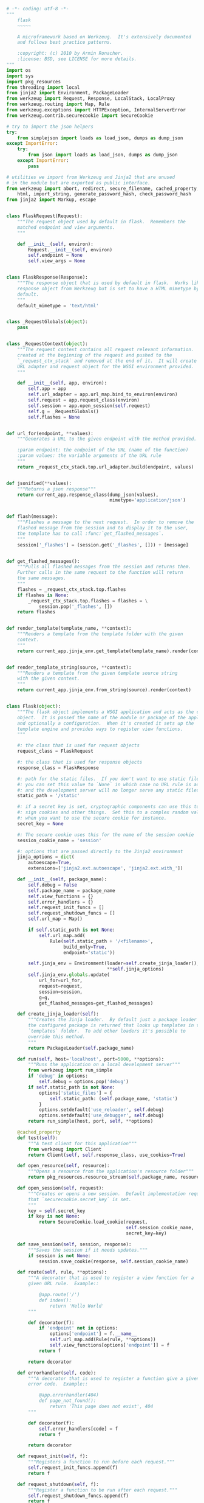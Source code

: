 # -*- eval: (setq org-download-image-dir (concat default-directory "/screenshotImg")); -*-

#+BEGIN_SRC python :results valuse list :exports both
# -*- coding: utf-8 -*-
"""
    flask
    ~~~~~

    A microframework based on Werkzeug.  It's extensively documented
    and follows best practice patterns.

    :copyright: (c) 2010 by Armin Ronacher.
    :license: BSD, see LICENSE for more details.
"""
import os
import sys
import pkg_resources
from threading import local
from jinja2 import Environment, PackageLoader
from werkzeug import Request, Response, LocalStack, LocalProxy
from werkzeug.routing import Map, Rule
from werkzeug.exceptions import HTTPException, InternalServerError
from werkzeug.contrib.securecookie import SecureCookie

# try to import the json helpers
try:
    from simplejson import loads as load_json, dumps as dump_json
except ImportError:
    try:
        from json import loads as load_json, dumps as dump_json
    except ImportError:
        pass

# utilities we import from Werkzeug and Jinja2 that are unused
# in the module but are exported as public interface.
from werkzeug import abort, redirect, secure_filename, cached_property, \
    html, import_string, generate_password_hash, check_password_hash
from jinja2 import Markup, escape


class FlaskRequest(Request):
    """The request object used by default in flask.  Remembers the
    matched endpoint and view arguments.
    """

    def __init__(self, environ):
        Request.__init__(self, environ)
        self.endpoint = None
        self.view_args = None


class FlaskResponse(Response):
    """The response object that is used by default in flask.  Works like the
    response object from Werkzeug but is set to have a HTML mimetype by
    default.
    """
    default_mimetype = 'text/html'


class _RequestGlobals(object):
    pass


class _RequestContext(object):
    """The request context contains all request relevant information.  It is
    created at the beginning of the request and pushed to the
    `_request_ctx_stack` and removed at the end of it.  It will create the
    URL adapter and request object for the WSGI environment provided.
    """

    def __init__(self, app, environ):
        self.app = app
        self.url_adapter = app.url_map.bind_to_environ(environ)
        self.request = app.request_class(environ)
        self.session = app.open_session(self.request)
        self.g = _RequestGlobals()
        self.flashes = None


def url_for(endpoint, **values):
    """Generates a URL to the given endpoint with the method provided.

    :param endpoint: the endpoint of the URL (name of the function)
    :param values: the variable arguments of the URL rule
    """
    return _request_ctx_stack.top.url_adapter.build(endpoint, values)


def jsonified(**values):
    """Returns a json response"""
    return current_app.response_class(dump_json(values),
                                      mimetype='application/json')


def flash(message):
    """Flashes a message to the next request.  In order to remove the
    flashed message from the session and to display it to the user,
    the template has to call :func:`get_flashed_messages`.
    """
    session['_flashes'] = (session.get('_flashes', [])) + [message]


def get_flashed_messages():
    """Pulls all flashed messages from the session and returns them.
    Further calls in the same request to the function will return
    the same messages.
    """
    flashes = _request_ctx_stack.top.flashes
    if flashes is None:
        _request_ctx_stack.top.flashes = flashes = \
            session.pop('_flashes', [])
    return flashes


def render_template(template_name, **context):
    """Renders a template from the template folder with the given
    context.
    """
    return current_app.jinja_env.get_template(template_name).render(context)


def render_template_string(source, **context):
    """Renders a template from the given template source string
    with the given context.
    """
    return current_app.jinja_env.from_string(source).render(context)


class Flask(object):
    """The flask object implements a WSGI application and acts as the central
    object.  It is passed the name of the module or package of the application
    and optionally a configuration.  When it's created it sets up the
    template engine and provides ways to register view functions.
    """

    #: the class that is used for request objects
    request_class = FlaskRequest

    #: the class that is used for response objects
    response_class = FlaskResponse

    #: path for the static files.  If you don't want to use static files
    #: you can set this value to `None` in which case no URL rule is added
    #: and the development server will no longer serve any static files.
    static_path = '/static'

    #: if a secret key is set, cryptographic components can use this to
    #: sign cookies and other things.  Set this to a complex random value
    #: when you want to use the secure cookie for instance.
    secret_key = None

    #: The secure cookie uses this for the name of the session cookie
    session_cookie_name = 'session'

    #: options that are passed directly to the Jinja2 environment
    jinja_options = dict(
        autoescape=True,
        extensions=['jinja2.ext.autoescape', 'jinja2.ext.with_'])

    def __init__(self, package_name):
        self.debug = False
        self.package_name = package_name
        self.view_functions = {}
        self.error_handlers = {}
        self.request_init_funcs = []
        self.request_shutdown_funcs = []
        self.url_map = Map()

        if self.static_path is not None:
            self.url_map.add(
                Rule(self.static_path + '/<filename>',
                     build_only=True,
                     endpoint='static'))

        self.jinja_env = Environment(loader=self.create_jinja_loader(),
                                     ,**self.jinja_options)
        self.jinja_env.globals.update(
            url_for=url_for,
            request=request,
            session=session,
            g=g,
            get_flashed_messages=get_flashed_messages)

    def create_jinja_loader(self):
        """Creates the Jinja loader.  By default just a package loader for
        the configured package is returned that looks up templates in the
        `templates` folder.  To add other loaders it's possible to
        override this method.
        """
        return PackageLoader(self.package_name)

    def run(self, host='localhost', port=5000, **options):
        """Runs the application on a local development server"""
        from werkzeug import run_simple
        if 'debug' in options:
            self.debug = options.pop('debug')
        if self.static_path is not None:
            options['static_files'] = {
                self.static_path: (self.package_name, 'static')
            }
            options.setdefault('use_reloader', self.debug)
            options.setdefault('use_debugger', self.debug)
        return run_simple(host, port, self, **options)

    @cached_property
    def test(self):
        """A test client for this application"""
        from werkzeug import Client
        return Client(self, self.response_class, use_cookies=True)

    def open_resource(self, resource):
        """Opens a resource from the application's resource folder"""
        return pkg_resources.resource_stream(self.package_name, resource)

    def open_session(self, request):
        """Creates or opens a new session.  Default implementation requires
        that `securecookie.secret_key` is set.
        """
        key = self.secret_key
        if key is not None:
            return SecureCookie.load_cookie(request,
                                            self.session_cookie_name,
                                            secret_key=key)

    def save_session(self, session, response):
        """Saves the session if it needs updates."""
        if session is not None:
            session.save_cookie(response, self.session_cookie_name)

    def route(self, rule, **options):
        """A decorator that is used to register a view function for a
        given URL rule.  Example::

            @app.route('/')
            def index():
                return 'Hello World'
        """

        def decorator(f):
            if 'endpoint' not in options:
                options['endpoint'] = f.__name__
                self.url_map.add(Rule(rule, **options))
                self.view_functions[options['endpoint']] = f
            return f

        return decorator

    def errorhandler(self, code):
        """A decorator that is used to register a function give a given
        error code.  Example::

            @app.errorhandler(404)
            def page_not_found():
                return 'This page does not exist', 404
        """

        def decorator(f):
            self.error_handlers[code] = f
            return f

        return decorator

    def request_init(self, f):
        """Registers a function to run before each request."""
        self.request_init_funcs.append(f)
        return f

    def request_shutdown(self, f):
        """Register a function to be run after each request."""
        self.request_shutdown_funcs.append(f)
        return f

    def match_request(self):
        """Matches the current request against the URL map and also
        stores the endpoint and view arguments on the request object
        is successful, otherwise the exception is stored.
        """
        rv = _request_ctx_stack.top.url_adapter.match()
        request.endpoint, request.view_args = rv
        return rv

        """Does the request dispatching.  Matches the URL and returns the
        def dispatch_request(self):
        return value of the view or error handler.  This does not have to
        be a response object.  In order to convert the return value to a
        proper response object, call :func:`make_response`.
        """
        try:
            endpoint, values = self.match_request()
            return self.view_functions[endpoint](**values)
        except HTTPException, e:
            handler = self.error_handlers.get(e.code)
            if handler is None:
                return e
            return handler(e)
        except Exception, e:
            handler = self.error_handlers.get(500)
            if self.debug or handler is None:
                raise
            return handler(e)

    def make_response(self, rv):
        """Converts the return value from a view function to a real
        response object that is an instance of :attr:`response_class`.
        """
        if isinstance(rv, self.response_class):
            return rv
        if isinstance(rv, basestring):
            return self.response_class(rv)
        if isinstance(rv, tuple):
            return self.response_class(*rv)
        return self.response_class.force_type(rv, request.environ)

    def preprocess_request(self):
        """Called before the actual request dispatching and will
        call every as :func:`request_init` decorated function.
        If any of these function returns a value it's handled as
        if it was the return value from the view and further
        request handling is stopped.
        """
        for func in self.request_init_funcs:
            rv = func()
            if rv is not None:
                return rv

    def process_response(self, response):
        """Can be overridden in order to modify the response object
        before it's sent to the WSGI server.
        """
        session = _request_ctx_stack.top.session
        if session is not None:
            self.save_session(session, response)
        for handler in self.request_shutdown_funcs:
            response = handler(response)
        return response

    def wsgi_app(self, environ, start_response):
        """The actual WSGI application.  This is not implemented in
        `__call__` so that middlewares can be applied:

            app.wsgi_app = MyMiddleware(app.wsgi_app)
        """
        _request_ctx_stack.push(_RequestContext(self, environ))
        try:
            rv = self.preprocess_request()
            if rv is None:
                rv = self.dispatch_request()
                response = self.make_response(rv)
                response = self.process_response(response)
            return response(environ, start_response)
        finally:
            _request_ctx_stack.pop()

    def __call__(self, environ, start_response):
        """Shortcut for :attr:`wsgi_app`"""
        return self.wsgi_app(environ, start_response)


# context locals
_request_ctx_stack = LocalStack()
current_app = LocalProxy(lambda: _request_ctx_stack.top.app)
request = LocalProxy(lambda: _request_ctx_stack.top.request)
session = LocalProxy(lambda: _request_ctx_stack.top.session)
g = LocalProxy(lambda: _request_ctx_stack.top.g)

# ~~~~~~~~~~~~~~~~~~~~~~~~~~~~~~~~~~~~~~~~~~~~~~~~~~~~~~~~~~~~~~~~~~~~~~~~~~~~~
#: create a new flask applications.  We pass it the name of our module
#: so that flask knows where to look for templates and static files.
app = Flask(__name__)


@app.route('/', methods=['GET'])
def index():
    """Show an overview page"""
    # return render_template('index.html')
    return "index"


@app.route('/hello/', methods=['GET', 'POST'])
def hello_user():
    """Ask the user for a name and redirect to :func:`hello`"""
    # if request.method == 'POST':
    #     return redirect(url_for('hello', name=request.form['name']))
    # return render_template('hello.html', name=None)
    return "hello"


@app.route('/hello/<name>', methods=['GET'])
def hello(name):
    """Greet name friendly"""
    # return render_template('hello.html', name=name)
    return "hello name"


# if __name__ == '__main__':
app.run(debug=True)
#+END_SRC

* 注册路由
#+BEGIN_SRC python :results valuse list :exports both
class Flask(object)
    ...
    def route(self, rule, **options):
        """A decorator that is used to register a view function for a
        given URL rule.  Example::

            @app.route('/')
            def index():
                return 'Hello World'
        """

        def decorator(f):
            if 'endpoint' not in options:
                options['endpoint'] = f.__name__
                self.url_map.add(Rule(rule, **options))
                self.view_functions[options['endpoint']] = f
            return f

        return decorator
    ...
#+END_SRC

Flask 的路由装饰器, `self.url_map.add(Rule(rule, **options))` 调用了 `Map` 类中的 `add` 方法, 其中参数 `rulefactory` 为 `Rule` 类实例.

#+BEGIN_SRC python
class Map()
    ...
    def add(self, rulefactory):
        """Add a new rule or factory to the map and bind it.  Requires that the
        rule is not bound to another map.

        :param rulefactory: a :class:`Rule` or :class:`RuleFactory`
        """
        for rule in rulefactory.get_rules(self):
            rule.bind(self)
            self._rules.append(rule)
            self._rules_by_endpoint.setdefault(rule.endpoint, []).append(rule)
        self._remap = True
    ...
#+END_SRC

`rulefactory.get_rules(self)` 只是返回 `Rule`类实例自身. 如下所示:

#+BEGIN_SRC python :results valuse list :exports both
class Rule(object)
    ...
    def get_rules(self, map):
        yield self
    ...
#+END_SRC

`self._rules_by_endpoint.setdefault(rule.endpoint, []).append(rule)`
`self._rules_by_endpoint` 初始值为 `<type 'dict'>: {'static': [<Rule '/static/<filename>' -> static>]}`.
`rule.endpoint` 即为 `Rule(string="/", methods=['GET'], endpoint="index").endpoint`, 值为 `index`.
运行后`self._rules_by_endpoint`为 `<type 'dict'>: {'index': [<Rule (unbound)>], 'static': [<Rule '/static/<filename>' -> static>]}`

* environ 参数传递
#+BEGIN_SRC python :results valuse list :exports both
class Flask(object):
    ...

    def run(self, host='localhost', port=5000, **options):
        """Runs the application on a local development server"""
        from werkzeug import run_simple
        if 'debug' in options:
            self.debug = options.pop('debug')
        if self.static_path is not None:
            options['static_files'] = {
                self.static_path: (self.package_name, 'static')
            }
            options.setdefault('use_reloader', self.debug)
            options.setdefault('use_debugger', self.debug)
        return run_simple(host, port, self, **options)

    ...
#+END_SRC

`app.run(debug=True)` 调用 werkzeug 包中的 `run_simple`, 将`app` 实例自身传入.

TODO: werkzeug 包如何将 environ 传入给 app.

* 路由响应
#+BEGIN_SRC python :results valuse list :exports both
  class Flask(object):
      ...

      def wsgi_app(self, environ, start_response):
          """The actual WSGI application.  This is not implemented in
          `__call__` so that middlewares can be applied:

              app.wsgi_app = MyMiddleware(app.wsgi_app)
          """
          _request_ctx_stack.push(_RequestContext(self, environ))
          try:
              rv = self.preprocess_request()
              if rv is None:
                  rv = self.dispatch_request()
              response = self.make_response(rv)
              response = self.process_response(response)
              return response(environ, start_response)
          finally:
              _request_ctx_stack.pop()

      ...
#+END_SRC

在 `Flask.wsgi_app` 中, `_request_ctx_stack.push(_RequestContext(self, environ))` 实例化 `_RequestContext` 类.

#+DOWNLOADED: file:///Users/c/Pictures/_request_ctx_stack.png @ 2019-06-30 16:26:02
[[file:screenshotImg/_request_ctx_stack_2019-06-30_16-26-02.png]]

#+BEGIN_SRC python :results valuse list :exports both
class _RequestContext(object):
    """The request context contains all request relevant information.  It is
    created at the beginning of the request and pushed to the
    `_request_ctx_stack` and removed at the end of it.  It will create the
    URL adapter and request object for the WSGI environment provided.
    """

    def __init__(self, app, environ):
        self.app = app
        self.url_adapter = app.url_map.bind_to_environ(environ)
        self.request = app.request_class(environ)
        self.session = app.open_session(self.request)
        self.g = _RequestGlobals()
        self.flashes = None
#+END_SRC

在该类的初始化方法中, `self.url_adapter = app.url_map.bind_to_environ(environ)` 调用 `app.url_map.bind_to_environ` 方法.
`app.url_map` 为 `Map` 类.
`Map` 类的 `bind_to_environ` 方法定义如下:

#+BEGIN_SRC python :results valuse list :exports both
class Map(object):
    ...

    def bind_to_environ(self, environ, server_name=None, subdomain=None):
        """Like :meth:`bind` but you can pass it an WSGI environment and it
        will fetch the information from that dictionary.  Note that because of
        limitations in the protocol there is no way to get the current
        subdomain and real `server_name` from the environment.  If you don't
        provide it, Werkzeug will use `SERVER_NAME` and `SERVER_PORT` (or
        `HTTP_HOST` if provided) as used `server_name` with disabled subdomain
        feature.

        If `subdomain` is `None` but an environment and a server name is
        provided it will calculate the current subdomain automatically.
        Example: `server_name` is ``'example.com'`` and the `SERVER_NAME`
        in the wsgi `environ` is ``'staging.dev.example.com'`` the calculated
        subdomain will be ``'staging.dev'``.

        If the object passed as environ has an environ attribute, the value of
        this attribute is used instead.  This allows you to pass request
        objects.  Additionally `PATH_INFO` added as a default of the
        :class:`MapAdapter` so that you don't have to pass the path info to
        the match method.

        .. versionchanged:: 0.5
            previously this method accepted a bogus `calculate_subdomain`
            parameter that did not have any effect.  It was removed because
            of that.

        :param environ: a WSGI environment.
        :param server_name: an optional server name hint (see above).
        :param subdomain: optionally the current subdomain (see above).
        """
        environ = _get_environ(environ)
        if server_name is None:
            if 'HTTP_HOST' in environ:
                server_name = environ['HTTP_HOST']
            else:
                server_name = environ['SERVER_NAME']
                if (environ['wsgi.url_scheme'], environ['SERVER_PORT']) not \
                   in (('https', '443'), ('http', '80')):
                    server_name += ':' + environ['SERVER_PORT']
        elif subdomain is None:
            wsgi_server_name = environ.get('HTTP_HOST', environ['SERVER_NAME'])
            cur_server_name = wsgi_server_name.split(':', 1)[0].split('.')
            real_server_name = server_name.split(':', 1)[0].split('.')
            offset = -len(real_server_name)
            if cur_server_name[offset:] != real_server_name:
                raise ValueError('the server name provided (%r) does not '
                                 'match the server name from the WSGI '
                                 'environment (%r)' %
                                 (server_name, wsgi_server_name))
            subdomain = '.'.join(filter(None, cur_server_name[:offset]))
        return Map.bind(self, server_name, environ.get('SCRIPT_NAME'),
                        subdomain, environ['wsgi.url_scheme'],
                        environ['REQUEST_METHOD'], environ.get('PATH_INFO'))

    ...
#+END_SRC

`return Map.bind(self, server_name, environ.get('SCRIPT_NAME'),
                subdomain, environ['wsgi.url_scheme'],
                environ['REQUEST_METHOD'], environ.get('PATH_INFO'))`

紧接着调用 `Map` 类的 `bind` 方法.
此时的参数如下所示:
- self: Map([[<Rule '/static/<filename>' -> static>,
 <Rule '/' (HEAD, GET) -> index>,
 <Rule '/hello/' (POST, HEAD, GET) -> hello_user>,
 <Rule '/hello/<name>' (HEAD, GET) -> hello>]])

- eviron:

#+DOWNLOADED: file:///Users/c/Pictures/environ.png @ 2019-06-30 18:48:53
[[file:screenshotImg/environ_2019-06-30_18-48-53.png]]

- server_name: 'localhost:5000'

- subdomain: None

`bind` 方法定义如下:

#+BEGIN_SRC python :results valuse list :exports both
class Map(object):
    ...
    def bind(self, server_name, script_name=None, subdomain=None,
             url_scheme='http', default_method='GET', path_info=None):
        """Return a new :class:`MapAdapter` with the details specified to the
        call.  Note that `script_name` will default to ``'/'`` if not further
        specified or `None`.  The `server_name` at least is a requirement
        because the HTTP RFC requires absolute URLs for redirects and so all
        redirect exceptions raised by Werkzeug will contain the full canonical
        URL.

        If no path_info is passed to :meth:`match` it will use the default path
        info passed to bind.  While this doesn't really make sense for
        manual bind calls, it's useful if you bind a map to a WSGI
        environment which already contains the path info.

        `subdomain` will default to the `default_subdomain` for this map if
        no defined. If there is no `default_subdomain` you cannot use the
        subdomain feature.
        """
        if subdomain is None:
            subdomain = self.default_subdomain
        if script_name is None:
            script_name = '/'
        return MapAdapter(self, server_name, script_name, subdomain,
                          url_scheme, path_info, default_method)
    ...
#+END_SRC

紧接着调用 `MapAdapter` 类的初始化方法.

#+BEGIN_SRC python :results valuse list :exports both
class MapAdapter(object):
    """Returned by :meth:`Map.bind` or :meth:`Map.bind_to_environ` and does
    the URL matching and building based on runtime information.
    """

    def __init__(self, map, server_name, script_name, subdomain,
                 url_scheme, path_info, default_method):
        self.map = map
        self.server_name = server_name
        if not script_name.endswith('/'):
            script_name += '/'
        self.script_name = script_name
        self.subdomain = subdomain
        self.url_scheme = url_scheme
        self.path_info = path_info or u''
        self.default_method = default_method
#+END_SRC

此时的参数如下所示:

#+CAPTION: MapAdapter 类实例调用 match 时实例的参数

- self: <werkzeug.routing.MapAdapter object at 0x10dbc3410>

- map: Map([[<Rule '/static/<filename>' -> static>,
 <Rule '/' (HEAD, GET) -> index>,
 <Rule '/hello/' (POST, HEAD, GET) -> hello_user>,
 <Rule '/hello/<name>' (HEAD, GET) -> hello>]])

- script_name: ''

- subdomain: ''

- url_sheme: ''

- path_info: 'hello/test'

- default_method: 'GET'

<<MapAdapter 类实例调用 match 时实例的参数>>

最终返回`MapAdapter`类实例赋予变量 url_adapter.

* URL 匹配

#+BEGIN_SRC python :results valuse list :exports both
class Flask(object):
    ...
    def wsgi_app(self, environ, start_response):
        """The actual WSGI application.  This is not implemented in
        `__call__` so that middlewares can be applied:

            app.wsgi_app = MyMiddleware(app.wsgi_app)
        """
        _request_ctx_stack.push(_RequestContext(self, environ))
        try:
            rv = self.preprocess_request()
            if rv is None:
                rv = self.dispatch_request()
                response = self.make_response(rv)
                response = self.process_response(response)
            return response(environ, start_response)
        finally:
            _request_ctx_stack.pop()
    ...
#+END_SRC

#+BEGIN_SRC python :results valuse list :exports both
class Flask(object):
    ...
    def dispatch_request(self):
        """Does the request dispatching.  Matches the URL and returns the
        return value of the view or error handler.  This does not have to
        be a response object.  In order to convert the return value to a
        proper response object, call :func:`make_response`.
        """
        try:
            endpoint, values = self.match_request()
            return self.view_functions[endpoint](**values)
        except HTTPException, e:
            handler = self.error_handlers.get(e.code)
            if handler is None:
                return e
            return handler(e)
        except Exception, e:
            handler = self.error_handlers.get(500)
            if self.debug or handler is None:
                raise
            return handler(e)
    ...
#+END_SRC

#+BEGIN_SRC python :results valuse list :exports both
  class Flask(object):
      ...
      def match_request(self):
          """Matches the current request against the URL map and also
          stores the endpoint and view arguments on the request object
          is successful, otherwise the exception is stored.
          """
          rv = _request_ctx_stack.top.url_adapter.match()  # _request_ctx_stack.top.url_adapter.match() => <type 'tuple'>: ('hello', {'name': u'test'})
          request.endpoint, request.view_args = rv
          return rv
      ...
#+END_SRC

`rv = _request_ctx_stack.top.url_adapter.match()` 调用 `MapAdapter` 类的 match 方法, 如下所示:
[[MapAdapter %E7%B1%BB%E5%AE%9E%E4%BE%8B%E8%B0%83%E7%94%A8 match %E6%97%B6%E5%AE%9E%E4%BE%8B%E7%9A%84%E5%8F%82%E6%95%B0][See MapAdapter 类实例调用 match 时实例的参数]]

#+BEGIN_SRC python :results valuse list :exports both
class MapAdapter(object):
    ...

    def match(self, path_info=None, method=None, return_rule=False):
        """The usage is simple: you just pass the match method the current
        path info as well as the method (which defaults to `GET`).  The
        following things can then happen:

        - you receive a `NotFound` exception that indicates that no URL is
          matching.  A `NotFound` exception is also a WSGI application you
          can call to get a default page not found page (happens to be the
          same object as `werkzeug.exceptions.NotFound`)

        - you receive a `MethodNotAllowed` exception that indicates that there
          is a match for this URL but not for the current request method.
          This is useful for RESTful applications.

        - you receive a `RequestRedirect` exception with a `new_url`
          attribute.  This exception is used to notify you about a request
          Werkzeug requests from your WSGI application.  This is for example the
          case if you request ``/foo`` although the correct URL is ``/foo/``
          You can use the `RequestRedirect` instance as response-like object
          similar to all other subclasses of `HTTPException`.

        - you get a tuple in the form ``(endpoint, arguments)`` if there is
          a match (unless `return_rule` is True, in which case you get a tuple
          in the form ``(rule, arguments)``)

        If the path info is not passed to the match method the default path
        info of the map is used (defaults to the root URL if not defined
        explicitly).

        All of the exceptions raised are subclasses of `HTTPException` so they
        can be used as WSGI responses.  The will all render generic error or
        redirect pages.

        Here is a small example for matching:

        >>> m = Map([
        ...     Rule('/', endpoint='index'),
        ...     Rule('/downloads/', endpoint='downloads/index'),
        ...     Rule('/downloads/<int:id>', endpoint='downloads/show')
        ... ])
        >>> urls = m.bind("example.com", "/")
        >>> urls.match("/", "GET")
        ('index', {})
        >>> urls.match("/downloads/42")
        ('downloads/show', {'id': 42})

        And here is what happens on redirect and missing URLs:

        >>> urls.match("/downloads")
        Traceback (most recent call last):
          ...
        RequestRedirect: http://example.com/downloads/
        >>> urls.match("/missing")
        Traceback (most recent call last):
          ...
        NotFound: 404 Not Found

        :param path_info: the path info to use for matching.  Overrides the
                          path info specified on binding.
        :param method: the HTTP method used for matching.  Overrides the
                       method specified on binding.
        :param return_rule: return the rule that matched instead of just the
                            endpoint (defaults to `False`).

        .. versionadded:: 0.6
            `return_rule` was added.
        """
        self.map.update()
        if path_info is None:
            path_info = self.path_info
        if not isinstance(path_info, unicode):
            path_info = path_info.decode(self.map.charset, 'ignore')
            method = (method or self.default_method).upper()
            path = u'%s|/%s' % (self.subdomain, path_info.lstrip('/'))
            have_match_for = set()
        for rule in self.map._rules:
            try:
                rv = rule.match(path)
            except RequestSlash:
                raise RequestRedirect(
                    str('%s://%s%s%s/%s/' %
                        (self.url_scheme,
                         self.subdomain and self.subdomain + '.'
                         or '', self.server_name, self.script_name[:-1],
                         url_quote(path_info.lstrip('/'), self.map.charset))))
            if rv is None:
                continue
            if rule.methods is not None and method not in rule.methods:
                have_match_for.update(rule.methods)
                continue
            if self.map.redirect_defaults:
                for r in self.map._rules_by_endpoint[rule.endpoint]:
                    if r.provides_defaults_for(rule) and \
                       r.suitable_for(rv, method):
                        rv.update(r.defaults)
                        subdomain, path = r.build(rv)
                        raise RequestRedirect(
                            str('%s://%s%s%s/%s' %
                                (self.url_scheme, subdomain and subdomain + '.'
                                 or '', self.server_name,
                                 self.script_name[:-1],
                                 url_quote(path.lstrip('/'),
                                           self.map.charset))))
            if rule.redirect_to is not None:
                if isinstance(rule.redirect_to, basestring):

                    def _handle_match(match):
                        value = rv[match.group(1)]
                        return rule._converters[match.group(1)].to_url(value)

                    redirect_url = _simple_rule_re.sub(_handle_match,
                                                       rule.redirect_to)
                else:
                    redirect_url = rule.redirect_to(self, **rv)
                raise RequestRedirect(
                    str(
                        urljoin(
                            '%s://%s%s%s' %
                            (self.url_scheme,
                             self.subdomain and self.subdomain + '.'
                             or '', self.server_name, self.script_name),
                            redirect_url)))
            if return_rule:
                return rule, rv
            else:
                return rule.endpoint, rv
        if have_match_for:
            raise MethodNotAllowed(valid_methods=list(have_match_for))
        raise NotFound()

    ...
#+END_SRC

`rv = rule.match(path)` 调用 `Rule` 类的 `match` 方法, 如下所示:

#+BEGIN_SRC python :results valuse list :exports both
class Rule(RuleFactory):
    ...
    def match(self, path):
        """Check if the rule matches a given path. Path is a string in the
        form ``"subdomain|/path(method)"`` and is assembled by the map.

        If the rule matches a dict with the converted values is returned,
        otherwise the return value is `None`.

        :internal:
        """
        if not self.build_only:
            m = self._regex.search(path)
            if m is not None:
                groups = m.groupdict()
                # we have a folder like part of the url without a trailing
                # slash and strict slashes enabled. raise an exception that
                # tells the map to redirect to the same url but with a
                # trailing slash
                if self.strict_slashes and not self.is_leaf and \
                   not groups.pop('__suffix__'):
                    raise RequestSlash()
                # if we are not in strict slashes mode we have to remove
                # a __suffix__
                elif not self.strict_slashes:
                    del groups['__suffix__']

                result = {}
                for name, value in groups.iteritems():
                    try:
                        value = self._converters[name].to_python(value)
                    except ValidationError:
                        return
                    result[str(name)] = value
                if self.defaults is not None:
                    result.update(self.defaults)
                return result

    ...
#+END_SRC

此时参数如下所示:

- self: {Rule}/hello/<name>
- path: {unicode} u'|/hello/test'

`m = self._regex.search(path)` 就是用正则来匹配 URL .
`m.re.pattern` => `u'^\\|\\/hello\\/(?P<name>[^/]{1,})$'`.

#+DOWNLOADED: file:///Users/c/Pictures/%E6%AD%A3%E5%88%99%E5%8C%B9%E9%85%8D%E7%BB%93%E6%9E%9C.png @ 2019-06-30 22:20:24
[[file:screenshotImg/%25E6%25AD%25A3%25E5%2588%2599%25E5%258C%25B9%25E9%2585%258D%25E7%25BB%2593%25E6%259E%259C_2019-06-30_22-20-24.png]]
`groups = m.groupdict()` => `<type 'dict'>: {u'name': u'test'}`.

结果返回到 `MapAdapter` 类 `match` 方法中的 `rv = rule.match(path)`, `rv` 得到返回值: `<type 'tuple'>: ('hello', {'name': u'test'})`,
最终 `Flask` 类中 `match_request` 方法中的 `rv = _request_ctx_stack.top.url_adapter.match()` 得到返回值: `<type 'tuple'>: ('hello', {'name': u'test'})`.

* 请求上下文堆栈

#+BEGIN_SRC python :results valuse list :exports both
  class Flask(object):
      ...
      def wsgi_app(self, environ, start_response):
          _request_ctx_stack.push(_RequestContext(self, environ))
          ...
      ...
#+END_SRC

#+BEGIN_SRC python :results valuse list :exports both
  class LocalStack(object):
    """This class works similar to a :class:`Local` but keeps a stack
    of objects instead.  This is best explained with an example::

        >>> ls = LocalStack()
        >>> ls.push(42)
        >>> ls.top
        42
        >>> ls.push(23)
        >>> ls.top
        23
        >>> ls.pop()
        23
        >>> ls.top
        42

    They can be force released by using a :class:`LocalManager` or with
    the :func:`release_local` function but the correct way is to pop the
    item from the stack after using.  When the stack is empty it will
    no longer be bound to the current context (and as such released).

    By calling the stack without arguments it returns a proxy that resolves to
    the topmost item on the stack.

    .. versionadded:: 0.6.1
    """

    def __init__(self):
        self._local = Local()
        self._lock = allocate_lock()

    def __release_local__(self):
        self._local.__release_local__()

    def __call__(self):
        def _lookup():
            rv = self.top
            if rv is None:
                raise RuntimeError('object unbound')
            return rv
        return LocalProxy(_lookup)

    def push(self, obj):
        """Pushes a new item to the stack"""
        self._lock.acquire()
        try:
            rv = getattr(self._local, 'stack', None)
            if rv is None:
                self._local.stack = rv = []
            rv.append(obj)
            return rv
        finally:
            self._lock.release()

    def pop(self):
        """Removes the topmost item from the stack, will return the
        old value or `None` if the stack was already empty.
        """
        self._lock.acquire()
        try:
            stack = getattr(self._local, 'stack', None)
            if stack is None:
                return None
            elif len(stack) == 1:
                release_local(self._local)
                return stack[-1]
            else:
                return stack.pop()
        finally:
            self._lock.release()

    @property
    def top(self):
        """The topmost item on the stack.  If the stack is empty,
        `None` is returned.
        """
        try:
            return self._local.stack[-1]
        except (AttributeError, IndexError):
            return None

#+END_SRC

调用 `LocalStack` 的 `push` 方法.
第一入栈时代理访问到 self._local 的 stack 值为空, 即 `rv` 值为 None.

#+DOWNLOADED: file:///Users/c/Pictures/%E7%AC%AC%E4%B8%80%E5%85%A5%E6%A0%88%E6%97%B6%E4%BB%A3%E7%90%86%E8%AE%BF%E9%97%AE%E5%88%B0self._local%E7%9A%84stack%E5%80%BC%E4%B8%BA%E7%A9%BA.png @ 2019-06-30 20:20:13
[[file:screenshotImg/%25E7%25AC%25AC%25E4%25B8%2580%25E5%2585%25A5%25E6%25A0%2588%25E6%2597%25B6%25E4%25BB%25A3%25E7%2590%2586%25E8%25AE%25BF%25E9%2597%25AE%25E5%2588%25B0self._local%25E7%259A%2584stack%25E5%2580%25BC%25E4%25B8%25BA%25E7%25A9%25BA_2019-06-30_20-20-13.png]]
此时参数如下所示:
- obj:

#+DOWNLOADED: file:///Users/c/Pictures/obj.png @ 2019-06-30 20:22:44
[[file:screenshotImg/obj_2019-06-30_20-22-44.png]]

`rv = getattr(self._local, 'stack', None)` 调用 `Local` 类中 `__setattr__` 方法.

#+BEGIN_SRC python :results valuse list :exports both
class Local(object):
    __slots__ = ('__storage__', '__lock__')

    def __init__(self):
        object.__setattr__(self, '__storage__', {})
        object.__setattr__(self, '__lock__', allocate_lock())

    def __iter__(self):
        return self.__storage__.iteritems()

    def __call__(self, proxy):
        """Create a proxy for a name."""
        return LocalProxy(self, proxy)

    def __release_local__(self):
        self.__storage__.pop(get_ident(), None)

    def __getattr__(self, name):
        self.__lock__.acquire()
        try:
            try:
                return self.__storage__[get_ident()][name]
            except KeyError:
                raise AttributeError(name)
        finally:
            self.__lock__.release()

    def __setattr__(self, name, value):
        self.__lock__.acquire()
        try:
            ident = get_ident()
            storage = self.__storage__
            if ident in storage:
                storage[ident][name] = value
            else:
                storage[ident] = {name: value}
        finally:
            self.__lock__.release()

    def __delattr__(self, name):
        self.__lock__.acquire()
        try:
            try:
                del self.__storage__[get_ident()][name]
            except KeyError:
                raise AttributeError(name)
        finally:
            self.__lock__.release()
#+END_SRC

#+DOWNLOADED: file:///Users/c/Pictures/%E5%85%A5%E6%A0%88%E5%90%8E.png @ 2019-06-30 20:24:43
[[file:screenshotImg/%25E5%2585%25A5%25E6%25A0%2588%25E5%2590%258E_2019-06-30_20-24-43.png]]
